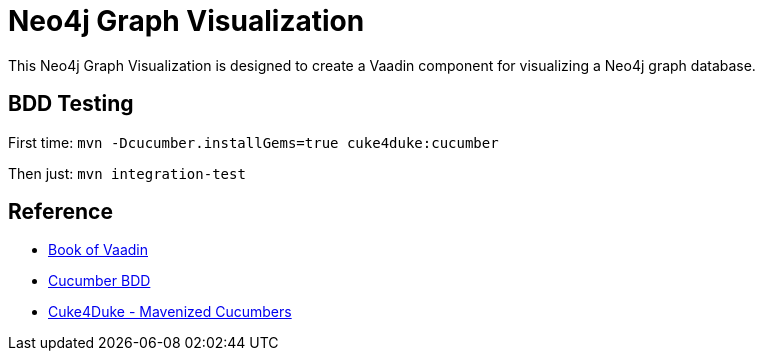 Neo4j Graph Visualization
=========================

This Neo4j Graph Visualization is designed to create a Vaadin
component for visualizing a Neo4j graph database.

BDD Testing
-----------

First time:
`mvn -Dcucumber.installGems=true cuke4duke:cucumber`

Then just:
`mvn integration-test`

Reference
---------

* http://vaadin.com/book[Book of Vaadin]
* http://cukes.info[Cucumber BDD]
* http://wiki.github.com/aslakhellesoy/cuke4duke[Cuke4Duke - Mavenized Cucumbers]

